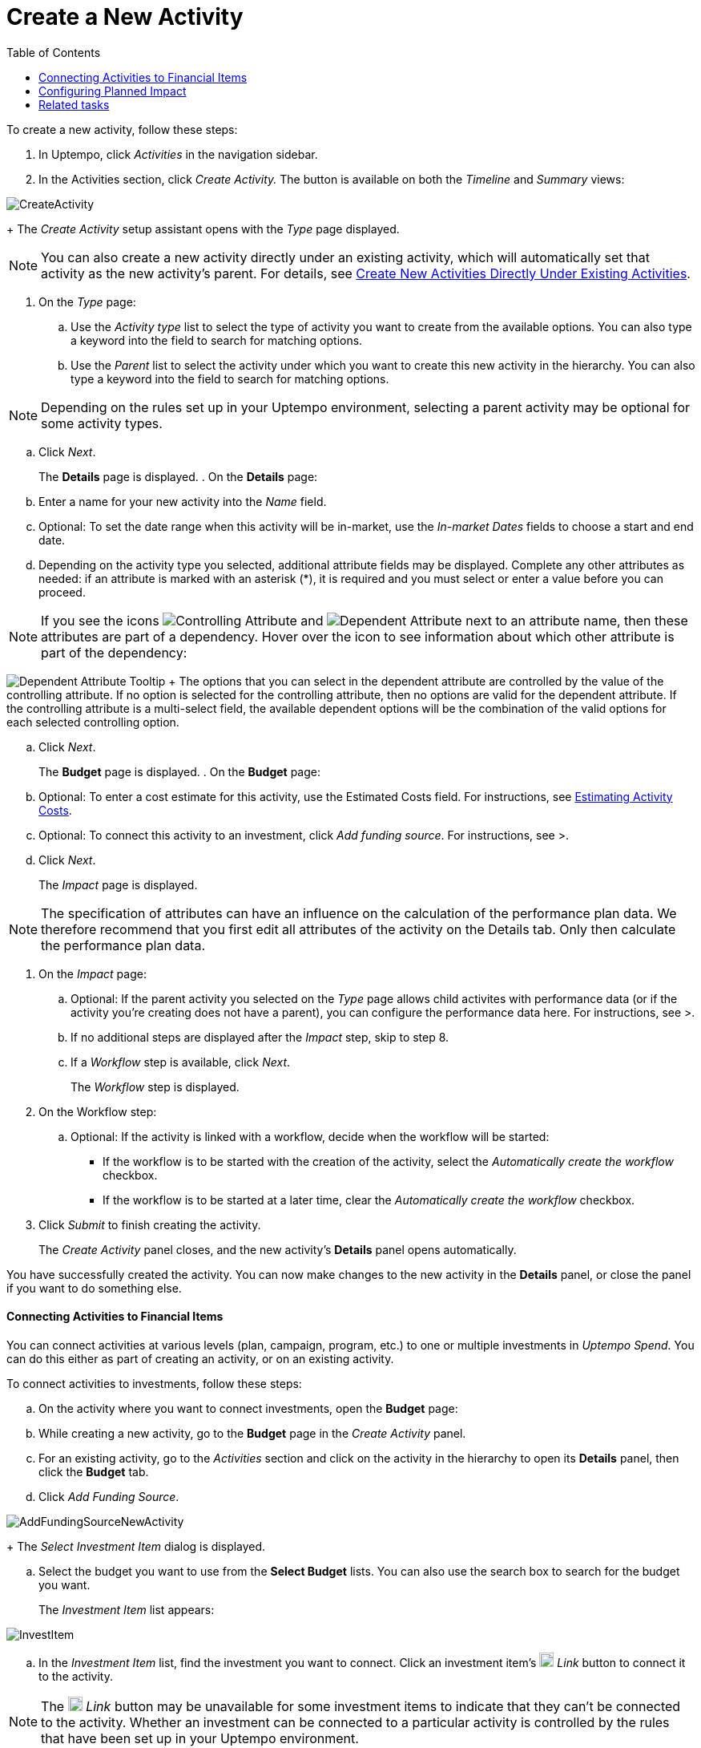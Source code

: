 = Create a New Activity
:toc:
:icons: font
:experimental:
:source-highlighter: highlight.js

To create a new activity, follow these steps:

. In Uptempo, click _Activities_ in the navigation sidebar.
. In the Activities section, click _Create Activity._ The button is available on both the _Timeline_ and _Summary_ views:

image::../Images/Screens/CreateActivity.png[CreateActivity]

+
The _Create Activity_ setup assistant opens with the _Type_ page displayed.

[NOTE]
====

You can also create a new activity directly under an existing activity, which will automatically set that activity as the new activity's parent. For details, see xref:01-02-3-createactivityaddunder.adoc[Create New Activities Directly Under Existing Activities].
====

. On the _Type_ page:
+
.. Use the _Activity type_ list to select the type of activity you want to create from the available options. You can also type a keyword into the field to search for matching options.
.. Use the _Parent_ list to select the activity under which you want to create this new activity in the hierarchy. You can also type a keyword into the field to search for matching options.

[NOTE]

====

Depending on the rules set up in your Uptempo environment, selecting a parent activity may be optional for some activity types.
====

.. Click _Next_.
+
The *Details* page is displayed.
. On the *Details* page:
+
.. Enter a name for your new activity into the _Name_ field.
.. Optional: To set the date range when this activity will be in-market, use the _In-market Dates_ fields to choose a start and end date.
.. Depending on the activity type you selected, additional attribute fields may be displayed. Complete any other attributes as needed: if an attribute is marked with an asterisk (*), it is required and you must select or enter a value before you can proceed.

[NOTE]

====

If you see the icons image:../Images/GUI-Elemente/Controlling attribute.png[Controlling Attribute] and image:../Images/GUI-Elemente/Dependent attribute.png[Dependent Attribute] next to an attribute name, then these attributes are part of a dependency. Hover over the icon to see information about which other attribute is part of the dependency:
====

image:../Images/GUI-Elemente/Dependent attribute Tooltip.png[Dependent Attribute Tooltip] + The options that you can select in the dependent attribute are controlled by the value of the controlling attribute. If no option is selected for the controlling attribute, then no options are valid for the dependent attribute. If the controlling attribute is a multi-select field, the available dependent options will be the combination of the valid options for each selected controlling option.

.. Click _Next_.
+
The *Budget* page is displayed.
. On the *Budget* page:
+
.. Optional: To enter a cost estimate for this activity, use the Estimated Costs field. For instructions, see xref:01-00-activities.adoc#Estimating[Estimating Activity Costs].
.. Optional: To connect this activity to an investment, click _Add funding source_. For instructions, see >.
.. Click _Next_.
+
The _Impact_ page is displayed.


[NOTE]
====

The specification of attributes can have an influence on the calculation of the performance plan data. We therefore recommend that you first edit all attributes of the activity on the Details tab. Only then calculate the performance plan data.
====

. On the _Impact_ page:
+
.. Optional: If the parent activity you selected on the _Type_ page allows child activites with performance data (or if the activity you're creating does not have a parent), you can configure the performance data here. For instructions, see >.
.. If no additional steps are displayed after the _Impact_ step, skip to step 8.
.. If a _Workflow_ step is available, click _Next_.
+
The _Workflow_ step is displayed.
. On the Workflow step:
+
.. Optional: If the activity is linked with a workflow, decide when the workflow will be started:
+
*** If the workflow is to be started with the creation of the activity, select the _Automatically create the workflow_ checkbox.
*** If the workflow is to be started at a later time, clear the _Automatically create the workflow_ checkbox.
. Click _Submit_ to finish creating the activity.
+
The _Create Activity_ panel closes, and the new activity's *Details* panel opens automatically.


You have successfully created the activity. You can now make changes to the new activity in the *Details* panel, or close the panel if you want to do something else.

==== Connecting Activities to Financial Items

You can connect activities at various levels (plan, campaign, program, etc.) to one or multiple investments in _Uptempo Spend_. You can do this either as part of creating an activity, or on an existing activity.

To connect activities to investments, follow these steps:

.. On the activity where you want to connect investments, open the *Budget* page:
+
.. While creating a new activity, go to the *Budget* page in the _Create Activity_ panel.
.. For an existing activity, go to the _Activities_ section and click on the activity in the hierarchy to open its *Details* panel, then click the *Budget* tab.
.. Click _Add Funding Source_.

image::../Images/Screens/AddFundingSourceNewActivity.png[AddFundingSourceNewActivity]

+
The _Select Investment Item_ dialog is displayed.

.. Select the budget you want to use from the *Select Budget* lists. You can also use the search box to search for the budget you want.
+
The _Investment Item_ list appears:


image::../Images/Screens/InvestItem.png[InvestItem]


.. In the _Investment Item_ list, find the investment you want to connect. Click an investment item's image:../Images/GUI-Elemente/Link Activity.png[Link Activity,18] _Link_ button to connect it to the activity.

[NOTE]

====

The image:../Images/GUI-Elemente/Link Activity.png[Link Activity,18] _Link_ button may be unavailable for some investment items to indicate that they can't be connected to the activity. Whether an investment can be connected to a particular activity is controlled by the rules that have been set up in your Uptempo environment.
====

+
The _Select Investment Item_ dialog closes. You are returned to the activity's *Budget* page, which now contains additional subsections that display spend data for the connected investment:

image::../Images/Screens/BudgetTabConnectedSpend.png[BudgetTabConnectedSpend]

+
The subsections that are displayed correspond to the spend data categories that are configured in _Uptempo Spend_: by default, these are *Planned*, *Expected*, *Committed*, and *Actual*. In your environment, some of these subsections may not be visible, or they may have different names.

.. Click on a subsection to expand it and see the details of the connected investment:

image::../Images/Screens/FundingSourceDetails.png[FundingSourceDetails]


*** To disconnect the investment from the activity, click image:../Images/GUI-Elemente/CloseCircle.png[CloseCircle,18] _Disconnect_ .
*** To view the details of the investment in _Uptempo Spend_ , click image:../Images/GUI-Elemente/SearchCircle.png[SearchCircle,18] _Search_ .
.. Optional: To connect additional investments to the activity, click _Add funding source_ again and repeat steps 3 and 4.
+
Any further investments you connect are also displayed on the activity's *Budget* page.
.. Finish up:
+
*** If you're creating a new activity, finish creating the activity and click _Submit_ to apply your changes.
*** If you're editing an existing activity, close the activity's *Details* tab to apply your changes.

The selected investments are now connected to the activity, and will be visible in spend reports and budgeting overviews.


==== Configuring Planned Impact

If the activity is a point where plan performance data is to be captured:

.. Add the number of requests the activity is expected to generate.
+
Based on the funnel settings, the planned revenue projection is calculated.
.. In case you want to edit the distribution:
+
.... Select _Monthly_ or _Quarterly_ (distribution) in the _Distribute Results_ dropdown.
+
The months or quarters with the planned inquiries are displayed.
.... Click _Edit distribution_.
+
The fields per month/quarter are editable.
.... Edit the number of inquiries per time range as desired.

[NOTE]

====

Editing the month/quarter fields will override the number in the _Planned Inquiries_ field.
====


==== Related tasks

** xref:01-02-3-createactivityaddunder.adoc[Create New Activities Directly Under Existing Activities]
